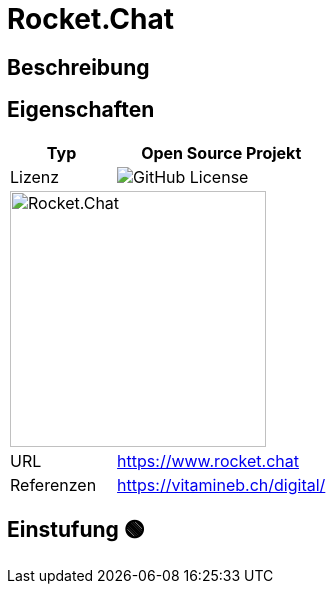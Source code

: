 = Rocket.Chat

== Beschreibung

== Eigenschaften

[%header%footer,cols="1,2a"]
|===
| Typ
| Open Source Projekt

| Lizenz
| image:https://img.shields.io/github/license/RocketChat/Rocket.Chat[GitHub License]

2+^| image:https://cdn.prod.website-files.com/611a19b9853b7414a0f6b3f6/611bbb87319adfd903b90f24_logoRC.svg[Rocket.Chat,256]


| URL 
| https://www.rocket.chat

| Referenzen
| https://vitamineb.ch/digital/
|===

== Einstufung 🟢